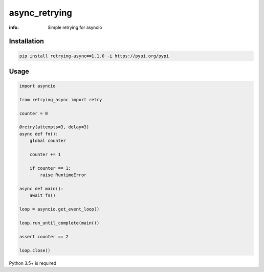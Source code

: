 async_retrying
==============

:info: Simple retrying for asyncio

Installation
------------

.. code-block:: shell

    pip install retrying-async==1.1.0 -i https://pypi.org/pypi

Usage
-----

.. code-block:: python

    import asyncio

    from retrying_async import retry

    counter = 0

    @retry(attempts=3, delay=3)
    async def fn():
        global counter

        counter += 1

        if counter == 1:
            raise RuntimeError

    async def main():
        await fn()

    loop = asyncio.get_event_loop()

    loop.run_until_complete(main())

    assert counter == 2

    loop.close()


Python 3.5+ is required
